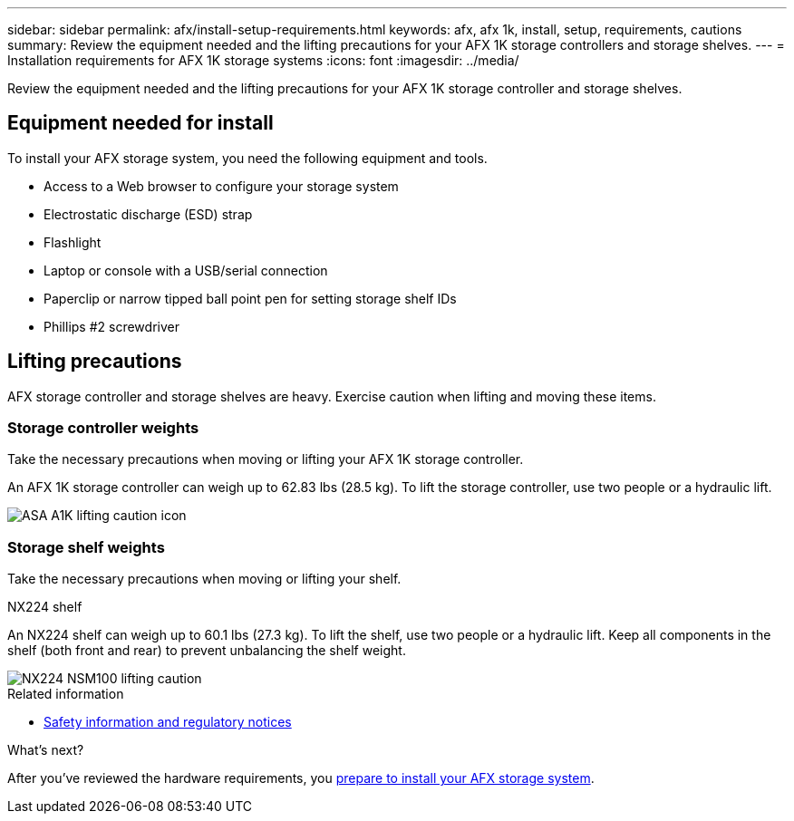 ---
sidebar: sidebar
permalink: afx/install-setup-requirements.html
keywords: afx, afx 1k, install, setup, requirements, cautions
summary: Review the equipment needed and the lifting precautions for your AFX 1K storage controllers and storage shelves.
---
= Installation requirements for AFX 1K storage systems
:icons: font
:imagesdir: ../media/

[.lead]
Review the equipment needed and the lifting precautions for your AFX 1K storage controller and storage shelves. 

== Equipment needed for install
To install your AFX storage system, you need the following equipment and tools. 

** Access to a Web browser to configure your storage system
** Electrostatic discharge (ESD) strap 
** Flashlight
** Laptop or console with a USB/serial connection
** Paperclip or narrow tipped ball point pen for setting storage shelf IDs
** Phillips #2 screwdriver 

== Lifting precautions 
AFX storage controller and storage shelves are heavy. Exercise caution when lifting and moving these items.

=== Storage controller weights
Take the necessary precautions when moving or lifting your AFX 1K storage controller.

An AFX 1K storage controller can weigh up to 62.83 lbs (28.5 kg). To lift the storage controller, use two people or a hydraulic lift.

image::../media/drw_a1k_weight_caution_ieops-1698.svg[ASA A1K lifting caution icon]



=== Storage shelf weights
Take the necessary precautions when moving or lifting your shelf.


[role="tabbed-block"]
====

.NX224 shelf
--

An NX224 shelf can weigh up to 60.1 lbs (27.3 kg). To lift the shelf, use two people or a hydraulic lift. Keep all components in the shelf (both front and rear) to prevent unbalancing the shelf weight.

image::../media/drw_nx224_lifting_weight_ieops-2437.svg[NX224 NSM100 lifting caution]

====

.Related information

*  https://library.netapp.com/ecm/ecm_download_file/ECMP12475945[Safety information and regulatory notices^]

.What's next?
After you've reviewed the hardware requirements, you link:prepare-hardware.html[prepare to install your AFX storage system].

// 2024 Sept 23, ONTAPDOC 1922
